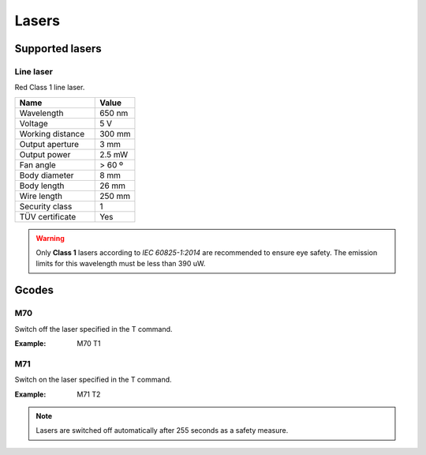 .. _sec-scanner-components-lasers:

Lasers
======

Supported lasers
----------------

Line laser
``````````

.. image:: ../../images/line-laser.png
   :width: 250 px

Red Class 1 line laser.

.. list-table::
   :widths: 50 25

   * - **Name**
     - **Value**
   * - Wavelength
     - 650 nm
   * - Voltage
     - 5 V
   * - Working distance
     - 300 mm
   * - Output aperture
     - 3 mm
   * - Output power
     - 2.5 mW
   * - Fan angle
     - > 60 º
   * - Body diameter
     - 8 mm
   * - Body length
     - 26 mm
   * - Wire length
     - 250 mm
   * - Security class
     - 1
   * - TÜV certificate
     - Yes

.. warning::

   Only **Class 1** lasers according to *IEC 60825-1:2014* are recommended to ensure eye safety. The emission limits for this wavelength must be less than 390 uW.

Gcodes
------

M70
````
Switch off the laser specified in the T command.

:Example: M70 T1

M71
````
Switch on the laser specified in the T command.

:Example: M71 T2

.. note::

    Lasers are switched off automatically after 255 seconds as a safety measure.


.. Troubleshooting
.. ---------------
